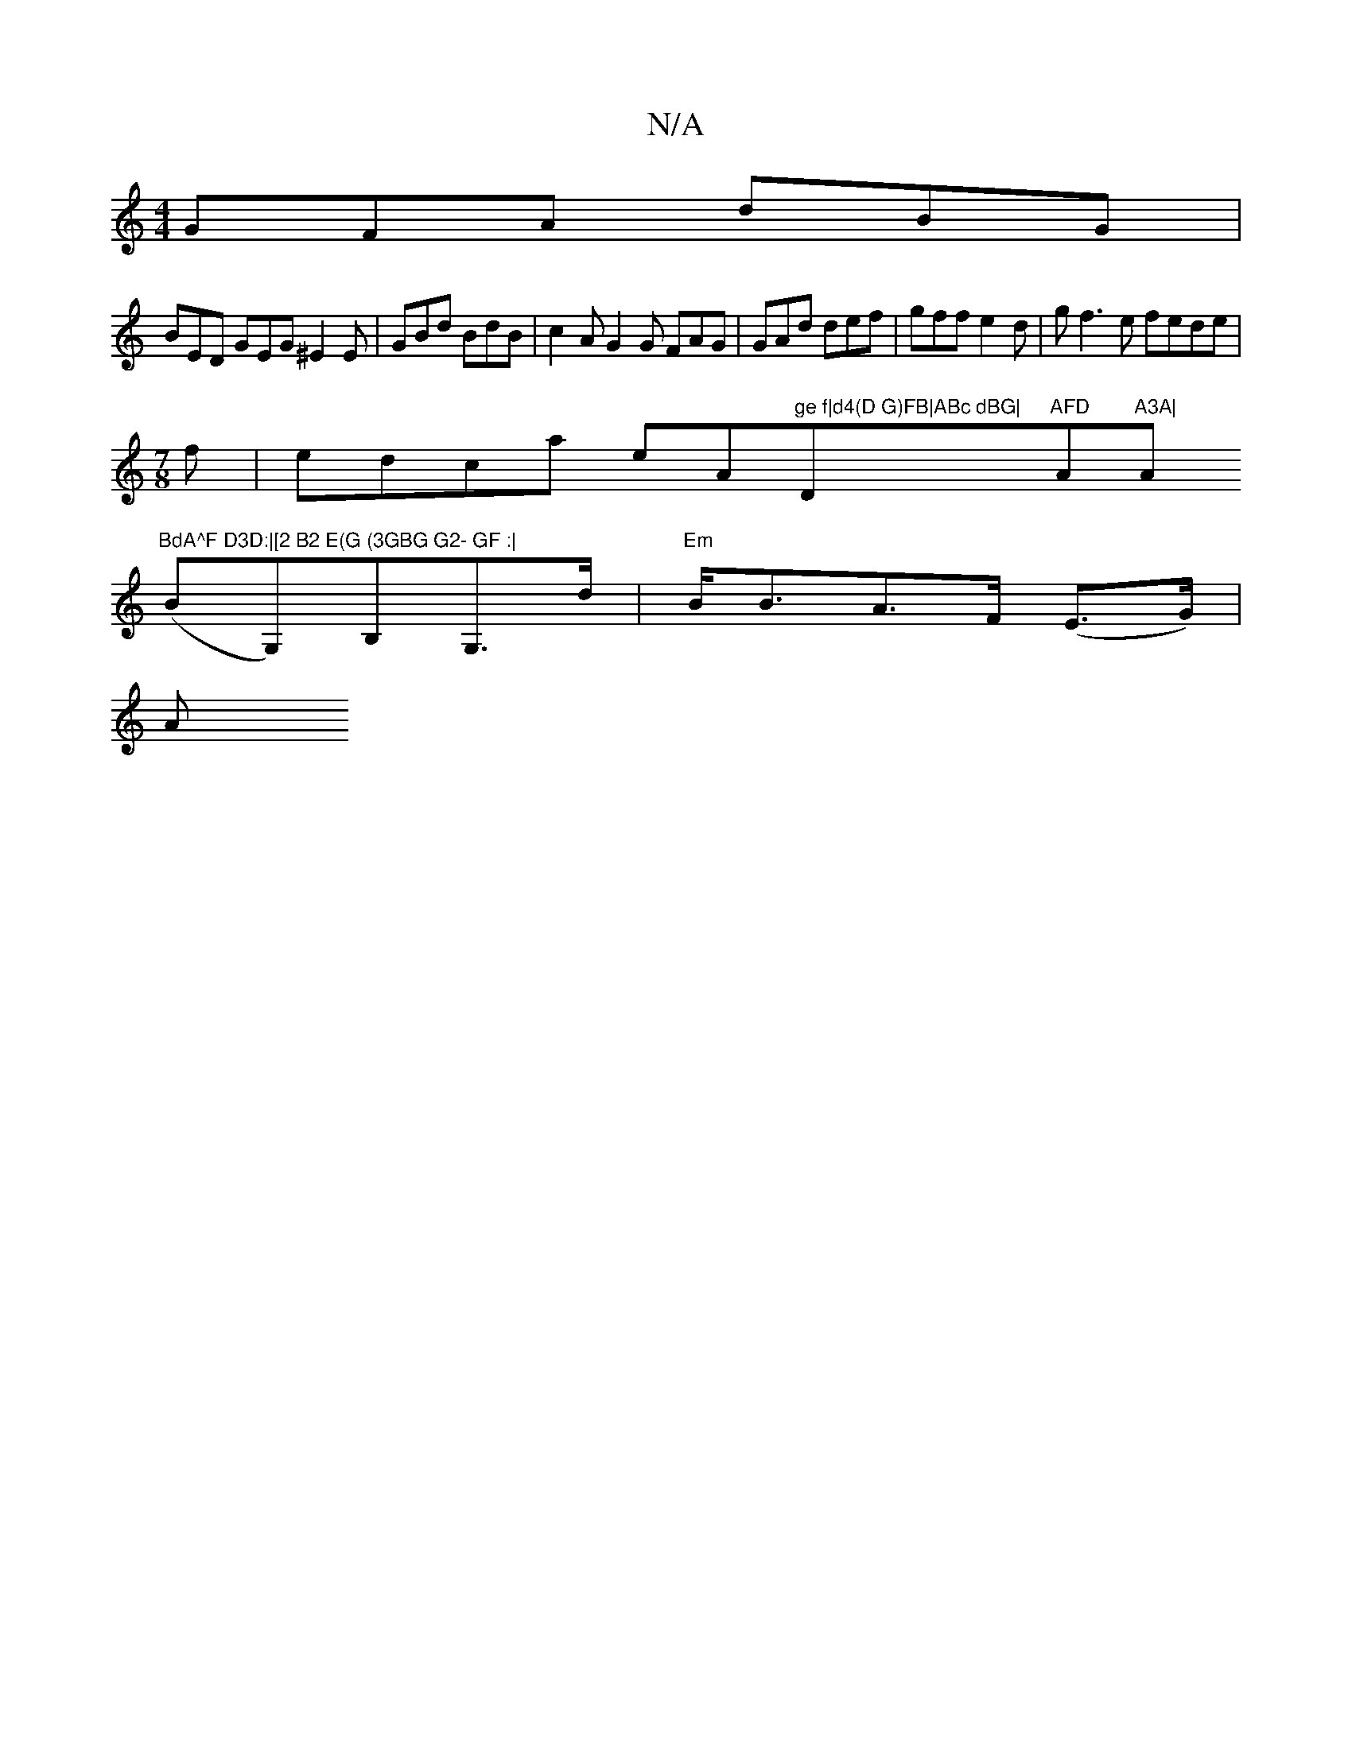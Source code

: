 X:1
T:N/A
M:4/4
R:N/A
K:Cmajor
GFA dBG|
BED GEG ^E2E | GBd BdB | c2A G2G FAG|GAd def|gff e2d|gf3e fede|
M:7/8
f|edca eA"ge f|d4(D G)FB|ABc dBG|"D"AFD "Am"A3A|"Am"BdA^F D3D:|[2 B2 E(G (3GBG G2- GF :|
(BG,)B,G,>d|"Em"B<BA>F (E>G) |
A